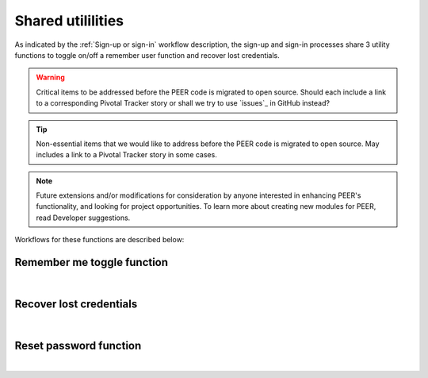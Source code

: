 .. _Sign-in Utlities:

==================
Shared utililities
==================

As indicated by the :ref:`Sign-up or sign-in` workflow description, the sign-up and sign-in processes share 3 utility functions to toggle on/off a remember user function and recover lost credentials.  

.. Warning:: Critical items to be addressed before the PEER code is migrated to open source. Should each include a link to a corresponding Pivotal Tracker story or shall we try to use `issues`_ in GitHub instead?

.. Tip:: Non-essential items that we would like to address before the PEER code is migrated to open source.  May includes a link to a Pivotal Tracker story in some cases.

.. Note::  Future extensions and/or modifications for consideration by anyone interested in enhancing PEER's functionality, and looking for project opportunities.  To learn more about creating new modules for PEER, read Developer suggestions.


Workflows for these functions are described below:

.. _Remember me toggle

Remember me toggle function
***************************

.. image:: https://s3.amazonaws.com/peer-downloads/images/TechDocs/Remember+Me.png
    :width: 82%
    :alt: Remember Me Toggle Workflow
|

.. _Recover lost credentials

Recover lost credentials
************************

.. image:: https://s3.amazonaws.com/peer-downloads/images/TechDocs/Remember+Me.png
    :width: 91%
    :alt: Recover Lost Credentials Workflow
|

.. _Reset password

Reset password function
***********************

.. image:: https://s3.amazonaws.com/peer-downloads/images/TechDocs/Reset+Password.png
    :width: 96%
    :alt: Reset Password Workflow
|

